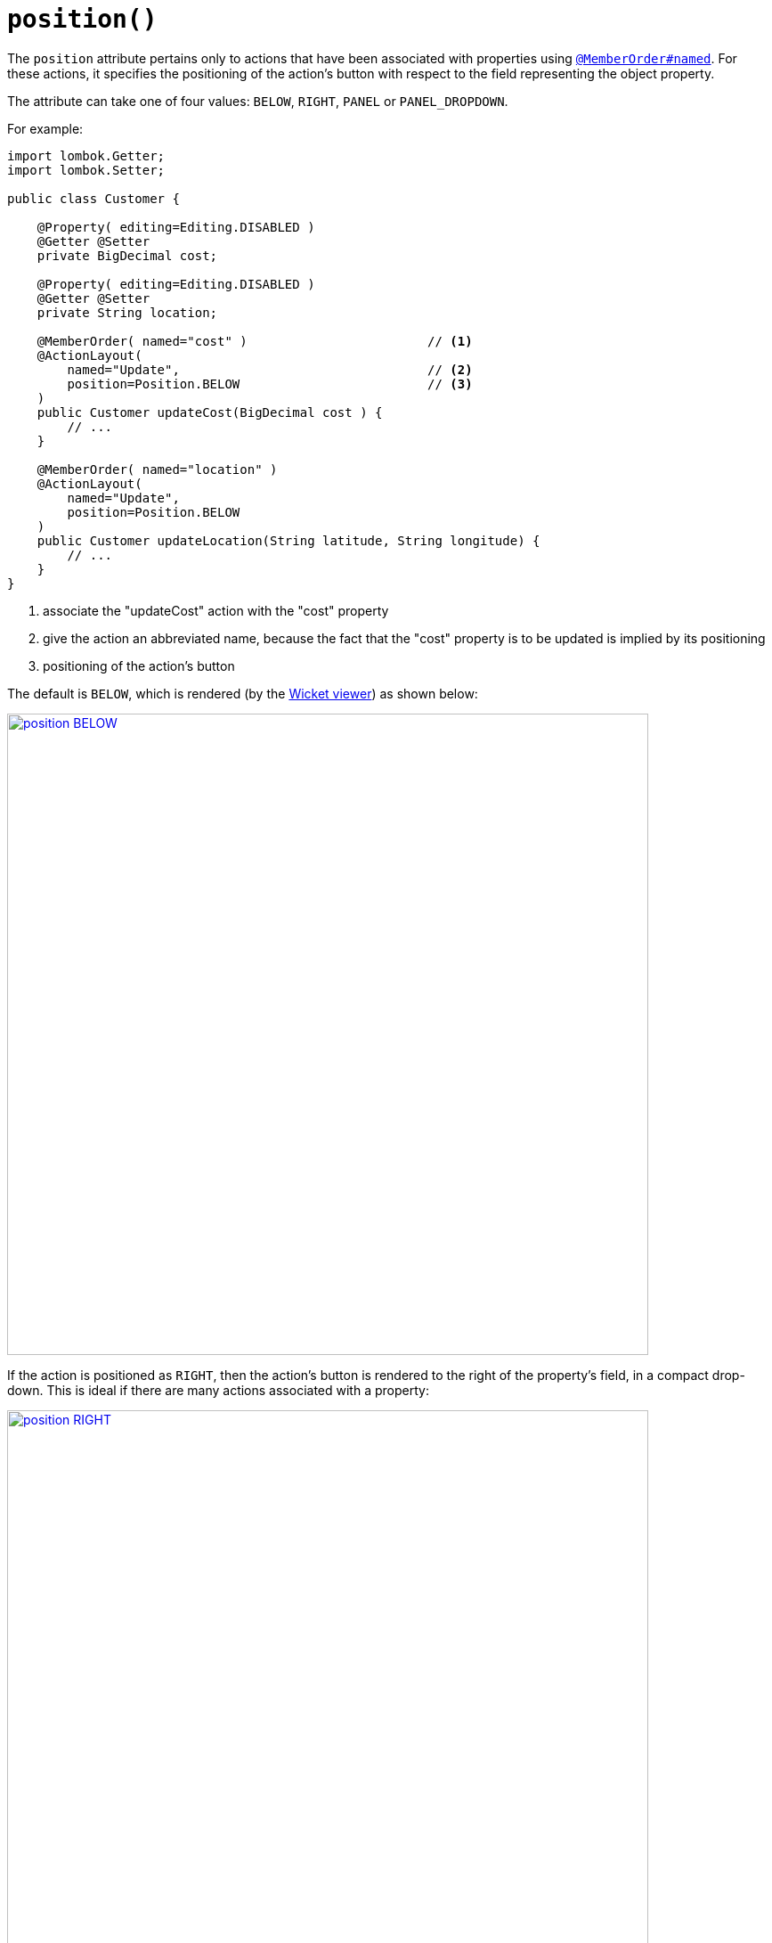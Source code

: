 [#position]
= `position()`

:Notice: Licensed to the Apache Software Foundation (ASF) under one or more contributor license agreements. See the NOTICE file distributed with this work for additional information regarding copyright ownership. The ASF licenses this file to you under the Apache License, Version 2.0 (the "License"); you may not use this file except in compliance with the License. You may obtain a copy of the License at. http://www.apache.org/licenses/LICENSE-2.0 . Unless required by applicable law or agreed to in writing, software distributed under the License is distributed on an "AS IS" BASIS, WITHOUT WARRANTIES OR  CONDITIONS OF ANY KIND, either express or implied. See the License for the specific language governing permissions and limitations under the License.
:page-partial:



The `position` attribute pertains only to actions that have been associated with properties using xref:refguide:applib-ant:MemberOrder.adoc[`@MemberOrder#named`].
For these actions, it specifies the positioning of the action's button with respect to the field representing the object property.

The attribute can take one of four values: `BELOW`, `RIGHT`, `PANEL` or `PANEL_DROPDOWN`.

For example:

[source,java]
----
import lombok.Getter;
import lombok.Setter;

public class Customer {

    @Property( editing=Editing.DISABLED )
    @Getter @Setter
    private BigDecimal cost;

    @Property( editing=Editing.DISABLED )
    @Getter @Setter
    private String location;

    @MemberOrder( named="cost" )                        // <.>
    @ActionLayout(
        named="Update",                                 // <.>
        position=Position.BELOW                         // <.>
    )
    public Customer updateCost(BigDecimal cost ) {
        // ...
    }

    @MemberOrder( named="location" )
    @ActionLayout(
        named="Update",
        position=Position.BELOW
    )
    public Customer updateLocation(String latitude, String longitude) {
        // ...
    }
}
----

<.> associate the "updateCost" action with the "cost" property

<.> give the action an abbreviated name, because the fact that the "cost" property is to be updated is implied by its positioning

<.> positioning of the action's button


The default is `BELOW`, which is rendered (by the xref:vw:ROOT:about.adoc[Wicket viewer]) as shown below:

image::reference-annotations/ActionLayout/position-BELOW.png[width="720px",link="{imagesdir}/reference-annotations/ActionLayout/position-BELOW.png"]


If the action is positioned as `RIGHT`, then the action's button is rendered to the right of the property's field, in a compact drop-down.
This is ideal if there are many actions associated with a property:

image::reference-annotations/ActionLayout/position-RIGHT.png[width="720px",link="{imagesdir}/reference-annotations/ActionLayout/position-RIGHT.png"]



If the action is positioned as `PANEL`, then the action's button is rendered on the header of the panel that contains the property:

image::reference-annotations/ActionLayout/position-PANEL.png[width="720px",link="{imagesdir}/reference-annotations/ActionLayout/position-PANEL.png"]



And finally, if the action is positioned as `PANEL_DROPDOWN`, then the action's button is again rendered on the panel header, but as a drop-down:


image::reference-annotations/ActionLayout/position-PANEL_DROPDOWN.png[width="720px",link="{imagesdir}/reference-annotations/ActionLayout/position-PANEL_DROPDOWN.png"]



If there are multiple actions associated with a single property then the positioning can be mix'ed-and-match'ed as required.
If the `PANEL` or `PANEL_DROPDOWN` are used, then (as the screenshots above show) the actions from potentially multiple properties grouped by that panel will be shown together.

== Alternatives

As an alternative to using the annotation, the dynamic xref:userguide:fun:ui.adoc#object-layout[file-based layout] can be used instead.

The fact that the layout is dynamic (does not require a rebuild/restart) is particularly useful in that the look-n-feel can be easily experimented with and adjusted.
